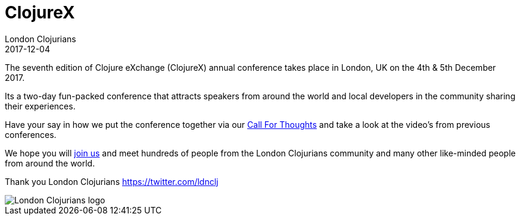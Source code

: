 = ClojureX
London Clojurians
2017-12-04
:jbake-type: event
:jbake-edition: 2017
:jbake-link: https://skillsmatter.com/conferences/8783-clojure-exchange-2017
:jbake-location: London, United Kingdom
:jbake-start: 2017-12-04
:jbake-end: 2017-12-05

The seventh edition of Clojure eXchange (ClojureX) annual conference takes place in London, UK on the 4th & 5th December 2017.

Its a two-day fun-packed conference that attracts speakers from around the world and local developers in the community sharing their experiences.

Have your say in how we put the conference together via our https://skillsmatter.com/conferences/8783-clojure-exchange-2017#get_involved[Call For Thoughts] and take a look at the video's from previous conferences.

We hope you will https://skillsmatter.com/conferences/8783-clojure-exchange-2017[join us] and meet hundreds of people from the London Clojurians community and many other like-minded people from around the world.

Thank you
London Clojurians
https://twitter.com/ldnclj

image::https://github.com/jr0cket/london-clojurians-logo/blob/master/london-clojurians-text-highlight-lambda-jr0cket.png[London Clojurians logo]
